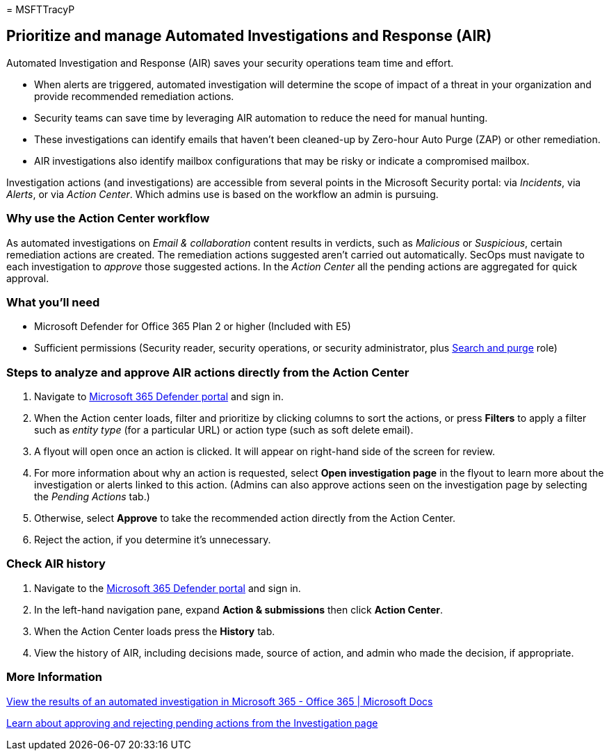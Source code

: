 = 
MSFTTracyP

== Prioritize and manage Automated Investigations and Response (AIR)

Automated Investigation and Response (AIR) saves your security
operations team time and effort.

* When alerts are triggered, automated investigation will determine the
scope of impact of a threat in your organization and provide recommended
remediation actions.
* Security teams can save time by leveraging AIR automation to reduce
the need for manual hunting.
* These investigations can identify emails that haven’t been cleaned-up
by Zero-hour Auto Purge (ZAP) or other remediation.
* AIR investigations also identify mailbox configurations that may be
risky or indicate a compromised mailbox.

Investigation actions (and investigations) are accessible from several
points in the Microsoft Security portal: via _Incidents_, via _Alerts_,
or via _Action Center_. Which admins use is based on the workflow an
admin is pursuing.

=== Why use the Action Center workflow

As automated investigations on _Email & collaboration_ content results
in verdicts, such as _Malicious_ or _Suspicious_, certain remediation
actions are created. The remediation actions suggested aren’t carried
out automatically. SecOps must navigate to each investigation to
_approve_ those suggested actions. In the _Action Center_ all the
pending actions are aggregated for quick approval.

=== What you’ll need

* Microsoft Defender for Office 365 Plan 2 or higher (Included with E5)
* Sufficient permissions (Security reader, security operations, or
security administrator, plus link:../mdo-portal-permissions.md[Search
and purge] role)

=== Steps to analyze and approve AIR actions directly from the Action Center

[arabic]
. Navigate to https://security.microsoft.com/action-center[Microsoft 365
Defender portal] and sign in.
. When the Action center loads, filter and prioritize by clicking
columns to sort the actions, or press *Filters* to apply a filter such
as _entity type_ (for a particular URL) or action type (such as soft
delete email).
. A flyout will open once an action is clicked. It will appear on
right-hand side of the screen for review.
. For more information about why an action is requested, select *Open
investigation page* in the flyout to learn more about the investigation
or alerts linked to this action. (Admins can also approve actions seen
on the investigation page by selecting the _Pending Actions_ tab.)
. Otherwise, select *Approve* to take the recommended action directly
from the Action Center.
. Reject the action, if you determine it’s unnecessary.

=== Check AIR history

[arabic]
. Navigate to the https://security.microsoft.com[Microsoft 365 Defender
portal] and sign in.
. In the left-hand navigation pane, expand *Action & submissions* then
click *Action Center*.
. When the Action Center loads press the *History* tab.
. View the history of AIR, including decisions made, source of action,
and admin who made the decision, if appropriate.

=== More Information

link:../air-view-investigation-results.md[View the results of an
automated investigation in Microsoft 365 - Office 365 | Microsoft Docs]

link:../air-review-approve-pending-completed-actions.md[Learn about
approving and rejecting pending actions from the Investigation page]
